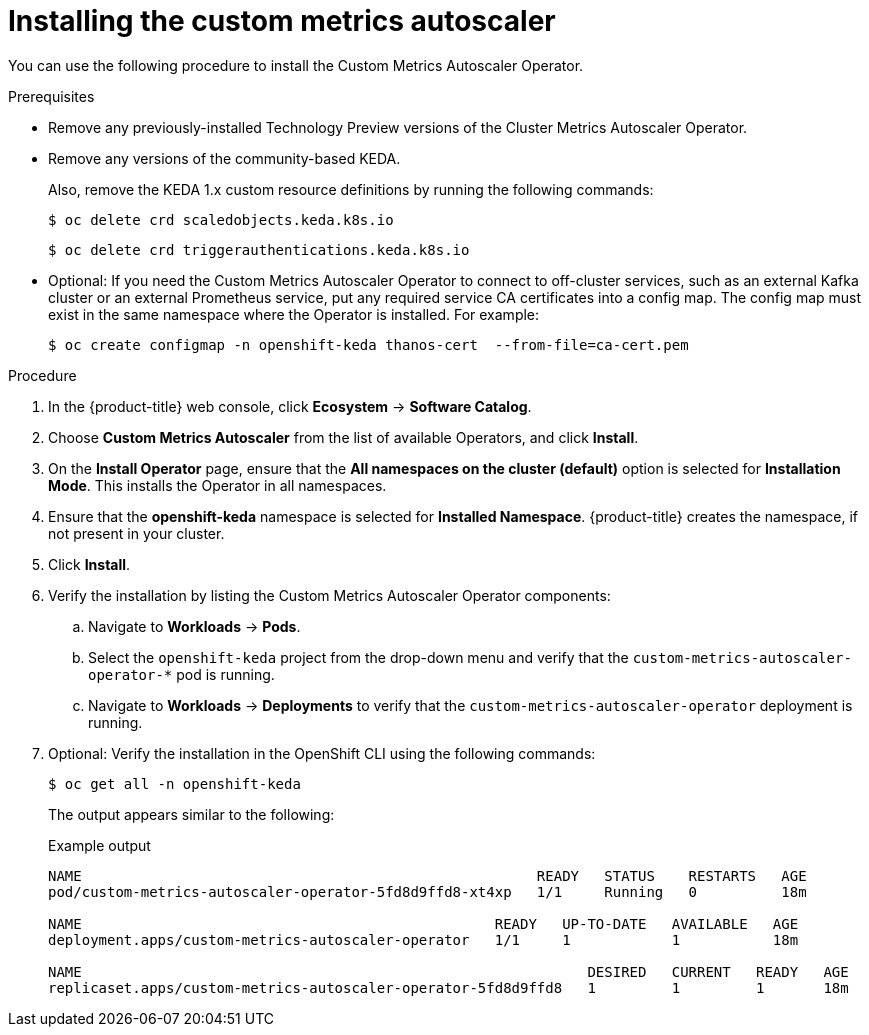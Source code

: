 // Module included in the following assemblies:
//
// * nodes/cma/nodes-cma-autoscaling-custom-install.adoc

:_mod-docs-content-type: PROCEDURE
[id="nodes-cma-autoscaling-custom-install_{context}"]
= Installing the custom metrics autoscaler

You can use the following procedure to install the Custom Metrics Autoscaler Operator.

.Prerequisites

ifdef::openshift-origin[]
* Ensure that you have downloaded the {cluster-manager-url-pull} as shown in _Obtaining the installation program_ in the installation documentation for your platform.
+
If you have the pull secret, add the `redhat-operators` catalog to the OperatorHub custom resource (CR) as shown in _Configuring {product-title} to use Red Hat Operators_.
endif::openshift-origin[]

* Remove any previously-installed Technology Preview versions of the Cluster Metrics Autoscaler Operator.

* Remove any versions of the community-based KEDA.
+
Also, remove the KEDA 1.x custom resource definitions by running the following commands:
+
[source,terminal]
----
$ oc delete crd scaledobjects.keda.k8s.io
----
+
[source,terminal]
----
$ oc delete crd triggerauthentications.keda.k8s.io
----

* Optional: If you need the Custom Metrics Autoscaler Operator to connect to off-cluster services, such as an external Kafka cluster or an external Prometheus service, put any required service CA certificates into a config map. The config map must exist in the same namespace where the Operator is installed. For example:
+
[source,terminal]
----
$ oc create configmap -n openshift-keda thanos-cert  --from-file=ca-cert.pem
----

.Procedure

. In the {product-title} web console, click *Ecosystem* -> *Software Catalog*.

. Choose *Custom Metrics Autoscaler* from the list of available Operators, and click *Install*.

. On the *Install Operator* page, ensure that the *All namespaces on the cluster (default)* option
is selected for *Installation Mode*. This installs the Operator in all namespaces.

. Ensure that the *openshift-keda* namespace is selected for *Installed Namespace*. {product-title} creates the namespace, if not present in your cluster.

. Click *Install*.

. Verify the installation by listing the Custom Metrics Autoscaler Operator components:

.. Navigate to *Workloads* -> *Pods*.

.. Select the `openshift-keda` project from the drop-down menu and verify that the `custom-metrics-autoscaler-operator-*` pod is running.

.. Navigate to *Workloads* -> *Deployments* to verify that the `custom-metrics-autoscaler-operator` deployment is running.

. Optional: Verify the installation in the OpenShift CLI using the following commands:
+
[source,terminal]
----
$ oc get all -n openshift-keda
----
+
The output appears similar to the following:
+

.Example output
[source,terminal]
----
NAME                                                      READY   STATUS    RESTARTS   AGE
pod/custom-metrics-autoscaler-operator-5fd8d9ffd8-xt4xp   1/1     Running   0          18m

NAME                                                 READY   UP-TO-DATE   AVAILABLE   AGE
deployment.apps/custom-metrics-autoscaler-operator   1/1     1            1           18m

NAME                                                            DESIRED   CURRENT   READY   AGE
replicaset.apps/custom-metrics-autoscaler-operator-5fd8d9ffd8   1         1         1       18m
----
